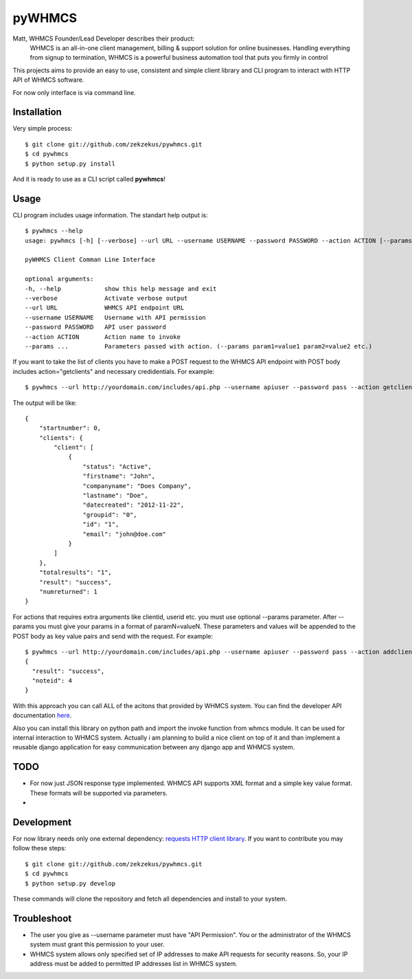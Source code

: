 pyWHMCS
==========================

Matt, WHMCS Founder/Lead Developer describes their product:
  WHMCS is an all-in-one client management, billing & support solution for online businesses. Handling everything from signup to termination, WHMCS is a powerful business automation tool that puts you firmly in control

This projects aims to provide an easy to use, consistent and simple client library and CLI program to interact with HTTP API of WHMCS software.

For now only interface is via command line.

Installation
---------------------------
Very simple process::

  $ git clone git://github.com/zekzekus/pywhmcs.git
  $ cd pywhmcs
  $ python setup.py install

And it is ready to use as a CLI script called **pywhmcs**!

Usage
---------------------------
CLI program includes usage information. The standart help output is::

    $ pywhmcs --help
    usage: pywhmcs [-h] [--verbose] --url URL --username USERNAME --password PASSWORD --action ACTION [--params ...]

    pyWHMCS Client Comman Line Interface

    optional arguments:
    -h, --help            show this help message and exit
    --verbose             Activate verbose output
    --url URL             WHMCS API endpoint URL
    --username USERNAME   Username with API permission
    --password PASSWORD   API user password
    --action ACTION       Action name to invoke
    --params ...          Parameters passed with action. (--params param1=value1 param2=value2 etc.)

If you want to take the list of clients you have to make a POST request to the WHMCS API endpoint with POST body includes action="getclients" and necessary credidentials. For example::

  $ pywhmcs --url http://yourdomain.com/includes/api.php --username apiuser --password pass --action getclients

The output will be like::

  {
      "startnumber": 0,
      "clients": {
          "client": [
              {
                  "status": "Active",
                  "firstname": "John",
                  "companyname": "Does Company",
                  "lastname": "Doe",
                  "datecreated": "2012-11-22",
                  "groupid": "0",
                  "id": "1",
                  "email": "john@doe.com"
              }
          ]
      },
      "totalresults": "1",
      "result": "success",
      "numreturned": 1
  }

For actions that requires extra arguments like clientid, userid etc. you must use optional --params parameter. After --params you must give your params in a format of paramN=valueN. These parameters and values will be appended to the POST body as key value pairs and send with the request. For example::

  $ pywhmcs --url http://yourdomain.com/includes/api.php --username apiuser --password pass --action addclientnote --params userid=1 notes="this is a note"
  {
    "result": "success",
    "noteid": 4
  }

With this approach you can call ALL of the acitons that provided by WHMCS system. You can find the developer API documentation here_.

.. _here: http://docs.whmcs.com/API

Also you can install this library on python path and import the invoke function from whmcs module. It can be used for internal interaction to WHMCS system. Actually i am planning to build a nice client on top of it and than implement a reusable django application for easy communication between any django app and WHMCS system.

TODO
---------------------------
- For now just JSON response type implemented. WHMCS API supports XML format and a simple key value format. These formats will be supported via parameters.
-

Development
---------------------------
For now library needs only one external dependency: `requests HTTP client library`_. If you want to contribute you may follow these steps::

  $ git clone git://github.com/zekzekus/pywhmcs.git
  $ cd pywhmcs
  $ python setup.py develop

These commands will clone the repository and fetch all dependencies and install to your system.

.. _`requests HTTP client library`: http://docs.python-requests.org/en/latest/

Troubleshoot
---------------------------
- The user you give as --username parameter must have "API Permission". You or the administrator of the WHMCS system must grant this permission to your user.
- WHMCS system allows only specified set of IP addresses to make API requests for security reasons. So, your IP address must be added to permitted IP addresses list in WHMCS system.

